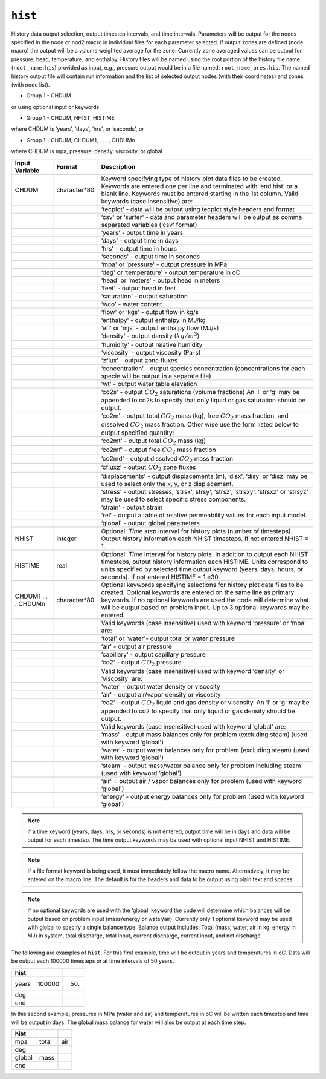 ========
``hist``
========

History data output selection, output timestep intervals, and time intervals. Parameters will be output for the nodes specified in the node or nod2 macro in individual files for each parameter selected. If output zones are defined (node macro) the output will be a volume weighted average for the zone. Currently zone averaged values can be output for pressure, head, temperature, and enthalpy. History files will be named using the root portion of the history file name (``root_name.his``) provided as input, e.g., pressure output would be in a file named: ``root_name_pres.his``. The named history output file will contain run information and the list of selected output nodes (with their coordinates) and zones (with node list). 

* Group 1 -	CHDUM 

or using optional input or keywords

* Group 1 -	CHDUM, NHIST, HISTIME

where CHDUM is ‘years', ‘days', ‘hrs', or ‘seconds', or

* Group 1 -	CHDUM, CHDUM1, . . . , CHDUMn

where CHDUM is mpa, pressure, density, viscosity, or global

+---------------------+--------------+---------------------------------------------------------------------------------------------------------------------------------------------------------------------------------------------------------------------------------------------------------------------------------------------------------------------------------------------------------------------------------------------------------------------------------------------+
| Input Variable      | Format       | Description                                                                                                                                                                                                                                                                                                                                                                                                                                 |
+=====================+==============+=============================================================================================================================================================================================================================================================================================================================================================================================================================================+
| CHDUM               | character*80 | Keyword specifying type of history plot data files to be created. Keywords are entered one per line and terminated with ‘end hist' or a blank line. Keywords must be entered starting in the 1st column. Valid keywords (case insensitive) are:                                                                                                                                                                                             |
+---------------------+--------------+---------------------------------------------------------------------------------------------------------------------------------------------------------------------------------------------------------------------------------------------------------------------------------------------------------------------------------------------------------------------------------------------------------------------------------------------+
|                     |              | ‘tecplot' - data will be output using tecplot style headers and format                                                                                                                                                                                                                                                                                                                                                                      |
+---------------------+--------------+---------------------------------------------------------------------------------------------------------------------------------------------------------------------------------------------------------------------------------------------------------------------------------------------------------------------------------------------------------------------------------------------------------------------------------------------+
|                     |              | ‘csv' or ‘surfer' - data and parameter headers will be output as comma separated variables (‘csv' format)                                                                                                                                                                                                                                                                                                                                   |
+---------------------+--------------+---------------------------------------------------------------------------------------------------------------------------------------------------------------------------------------------------------------------------------------------------------------------------------------------------------------------------------------------------------------------------------------------------------------------------------------------+
|                     |              | ‘years' - output time in years                                                                                                                                                                                                                                                                                                                                                                                                              |
+---------------------+--------------+---------------------------------------------------------------------------------------------------------------------------------------------------------------------------------------------------------------------------------------------------------------------------------------------------------------------------------------------------------------------------------------------------------------------------------------------+
|                     |              | ‘days' - output time in days                                                                                                                                                                                                                                                                                                                                                                                                                |
+---------------------+--------------+---------------------------------------------------------------------------------------------------------------------------------------------------------------------------------------------------------------------------------------------------------------------------------------------------------------------------------------------------------------------------------------------------------------------------------------------+
|                     |              | ‘hrs' - output time in hours                                                                                                                                                                                                                                                                                                                                                                                                                |
+---------------------+--------------+---------------------------------------------------------------------------------------------------------------------------------------------------------------------------------------------------------------------------------------------------------------------------------------------------------------------------------------------------------------------------------------------------------------------------------------------+
|                     |              | ‘seconds' - output time in seconds                                                                                                                                                                                                                                                                                                                                                                                                          |
+---------------------+--------------+---------------------------------------------------------------------------------------------------------------------------------------------------------------------------------------------------------------------------------------------------------------------------------------------------------------------------------------------------------------------------------------------------------------------------------------------+
|                     |              | ‘mpa' or ‘pressure' - output pressure in MPa                                                                                                                                                                                                                                                                                                                                                                                                |
+---------------------+--------------+---------------------------------------------------------------------------------------------------------------------------------------------------------------------------------------------------------------------------------------------------------------------------------------------------------------------------------------------------------------------------------------------------------------------------------------------+
|                     |              | ‘deg' or ‘temperature' - output temperature in oC                                                                                                                                                                                                                                                                                                                                                                                           |
+---------------------+--------------+---------------------------------------------------------------------------------------------------------------------------------------------------------------------------------------------------------------------------------------------------------------------------------------------------------------------------------------------------------------------------------------------------------------------------------------------+
|                     |              | ‘head' or ‘meters' - output head in meters                                                                                                                                                                                                                                                                                                                                                                                                  |
+---------------------+--------------+---------------------------------------------------------------------------------------------------------------------------------------------------------------------------------------------------------------------------------------------------------------------------------------------------------------------------------------------------------------------------------------------------------------------------------------------+
|                     |              | ‘feet' - output head in feet                                                                                                                                                                                                                                                                                                                                                                                                                |
+---------------------+--------------+---------------------------------------------------------------------------------------------------------------------------------------------------------------------------------------------------------------------------------------------------------------------------------------------------------------------------------------------------------------------------------------------------------------------------------------------+
|                     |              | ‘saturation' - output saturation                                                                                                                                                                                                                                                                                                                                                                                                            |
+---------------------+--------------+---------------------------------------------------------------------------------------------------------------------------------------------------------------------------------------------------------------------------------------------------------------------------------------------------------------------------------------------------------------------------------------------------------------------------------------------+
|                     |              | ‘wco' - water content                                                                                                                                                                                                                                                                                                                                                                                                                       |
+---------------------+--------------+---------------------------------------------------------------------------------------------------------------------------------------------------------------------------------------------------------------------------------------------------------------------------------------------------------------------------------------------------------------------------------------------------------------------------------------------+
|                     |              | ‘flow' or ‘kgs' - output flow in kg/s                                                                                                                                                                                                                                                                                                                                                                                                       |
+---------------------+--------------+---------------------------------------------------------------------------------------------------------------------------------------------------------------------------------------------------------------------------------------------------------------------------------------------------------------------------------------------------------------------------------------------------------------------------------------------+
|                     |              | ‘enthalpy' - output enthalpy in MJ/kg                                                                                                                                                                                                                                                                                                                                                                                                       |
+---------------------+--------------+---------------------------------------------------------------------------------------------------------------------------------------------------------------------------------------------------------------------------------------------------------------------------------------------------------------------------------------------------------------------------------------------------------------------------------------------+
|                     |              | ‘efl' or ‘mjs' - output enthalpy flow (MJ/s)                                                                                                                                                                                                                                                                                                                                                                                                |
+---------------------+--------------+---------------------------------------------------------------------------------------------------------------------------------------------------------------------------------------------------------------------------------------------------------------------------------------------------------------------------------------------------------------------------------------------------------------------------------------------+
|                     |              | ‘density' - output density (:math:`kg/m^3`)                                                                                                                                                                                                                                                                                                                                                                                                 |
+---------------------+--------------+---------------------------------------------------------------------------------------------------------------------------------------------------------------------------------------------------------------------------------------------------------------------------------------------------------------------------------------------------------------------------------------------------------------------------------------------+
|                     |              | ‘humidity' - output relative humidity                                                                                                                                                                                                                                                                                                                                                                                                       |
+---------------------+--------------+---------------------------------------------------------------------------------------------------------------------------------------------------------------------------------------------------------------------------------------------------------------------------------------------------------------------------------------------------------------------------------------------------------------------------------------------+
|                     |              | ‘viscosity' - output viscosity (Pa-s)                                                                                                                                                                                                                                                                                                                                                                                                       |
+---------------------+--------------+---------------------------------------------------------------------------------------------------------------------------------------------------------------------------------------------------------------------------------------------------------------------------------------------------------------------------------------------------------------------------------------------------------------------------------------------+
|                     |              | ‘zflux' - output zone fluxes                                                                                                                                                                                                                                                                                                                                                                                                                |
+---------------------+--------------+---------------------------------------------------------------------------------------------------------------------------------------------------------------------------------------------------------------------------------------------------------------------------------------------------------------------------------------------------------------------------------------------------------------------------------------------+
|                     |              | ‘concentration' - output species concentration (concentrations for each specie will be output in a separate file)                                                                                                                                                                                                                                                                                                                           |
+---------------------+--------------+---------------------------------------------------------------------------------------------------------------------------------------------------------------------------------------------------------------------------------------------------------------------------------------------------------------------------------------------------------------------------------------------------------------------------------------------+
|                     |              | ‘wt' - output water table elevation                                                                                                                                                                                                                                                                                                                                                                                                         |
+---------------------+--------------+---------------------------------------------------------------------------------------------------------------------------------------------------------------------------------------------------------------------------------------------------------------------------------------------------------------------------------------------------------------------------------------------------------------------------------------------+
|                     |              | ‘co2s' - output :math:`CO_2` saturations (volume fractions) An ‘l' or ‘g' may be appended to co2s to specify that only liquid or gas saturation should be output.                                                                                                                                                                                                                                                                           |
+---------------------+--------------+---------------------------------------------------------------------------------------------------------------------------------------------------------------------------------------------------------------------------------------------------------------------------------------------------------------------------------------------------------------------------------------------------------------------------------------------+
|                     |              | ‘co2m' - output total :math:`CO_2` mass (kg), free :math:`CO_2` mass fraction, and dissolved :math:`CO_2` mass fraction. Other wise use the form listed below to output specified quantity:                                                                                                                                                                                                                                                 |
+---------------------+--------------+---------------------------------------------------------------------------------------------------------------------------------------------------------------------------------------------------------------------------------------------------------------------------------------------------------------------------------------------------------------------------------------------------------------------------------------------+
|                     |              | ‘co2mt' - output total :math:`CO_2` mass (kg)                                                                                                                                                                                                                                                                                                                                                                                               |
+---------------------+--------------+---------------------------------------------------------------------------------------------------------------------------------------------------------------------------------------------------------------------------------------------------------------------------------------------------------------------------------------------------------------------------------------------------------------------------------------------+
|                     |              | ‘co2mf' - output free :math:`CO_2` mass fraction                                                                                                                                                                                                                                                                                                                                                                                            |
+---------------------+--------------+---------------------------------------------------------------------------------------------------------------------------------------------------------------------------------------------------------------------------------------------------------------------------------------------------------------------------------------------------------------------------------------------------------------------------------------------+
|                     |              | ‘co2md' - output dissolved :math:`CO_2` mass fraction                                                                                                                                                                                                                                                                                                                                                                                       |
+---------------------+--------------+---------------------------------------------------------------------------------------------------------------------------------------------------------------------------------------------------------------------------------------------------------------------------------------------------------------------------------------------------------------------------------------------------------------------------------------------+
|                     |              | ‘cfluxz' - output :math:`CO_2` zone fluxes                                                                                                                                                                                                                                                                                                                                                                                                  |
+---------------------+--------------+---------------------------------------------------------------------------------------------------------------------------------------------------------------------------------------------------------------------------------------------------------------------------------------------------------------------------------------------------------------------------------------------------------------------------------------------+
|                     |              | ‘displacements' - output displacements (m), ‘disx', ‘disy' or ‘disz' may be used to select only the x, y, or z displacement.                                                                                                                                                                                                                                                                                                                |
+---------------------+--------------+---------------------------------------------------------------------------------------------------------------------------------------------------------------------------------------------------------------------------------------------------------------------------------------------------------------------------------------------------------------------------------------------------------------------------------------------+
|                     |              | ‘stress' - output stresses, ‘strsx', strsy', ‘strsz', ‘strsxy', ‘strsxz' or ‘strsyz' may be used to select specific stress components.                                                                                                                                                                                                                                                                                                      |
+---------------------+--------------+---------------------------------------------------------------------------------------------------------------------------------------------------------------------------------------------------------------------------------------------------------------------------------------------------------------------------------------------------------------------------------------------------------------------------------------------+
|                     |              | ‘strain' - output strain                                                                                                                                                                                                                                                                                                                                                                                                                    |
+---------------------+--------------+---------------------------------------------------------------------------------------------------------------------------------------------------------------------------------------------------------------------------------------------------------------------------------------------------------------------------------------------------------------------------------------------------------------------------------------------+
|                     |              | ‘rel' - output a table of relative permeability values for each input model.                                                                                                                                                                                                                                                                                                                                                                |
+---------------------+--------------+---------------------------------------------------------------------------------------------------------------------------------------------------------------------------------------------------------------------------------------------------------------------------------------------------------------------------------------------------------------------------------------------------------------------------------------------+
|                     |              | ‘global' - output global parameters                                                                                                                                                                                                                                                                                                                                                                                                         |
+---------------------+--------------+---------------------------------------------------------------------------------------------------------------------------------------------------------------------------------------------------------------------------------------------------------------------------------------------------------------------------------------------------------------------------------------------------------------------------------------------+
| NHIST               | integer      | Optional: *Time step* interval for history plots (number of timesteps). Output history information each NHIST timesteps. If not entered NHIST = 1.                                                                                                                                                                                                                                                                                          |
+---------------------+--------------+---------------------------------------------------------------------------------------------------------------------------------------------------------------------------------------------------------------------------------------------------------------------------------------------------------------------------------------------------------------------------------------------------------------------------------------------+
| HISTIME             | real         | Optional: *Time* interval for history plots. In addition to output each NHIST timesteps, output history information each HISTIME. Units correspond to units specified by selected time output keyword (years, days, hours, or seconds). If not entered HISTIME = 1.e30.                                                                                                                                                                     |
+---------------------+--------------+---------------------------------------------------------------------------------------------------------------------------------------------------------------------------------------------------------------------------------------------------------------------------------------------------------------------------------------------------------------------------------------------------------------------------------------------+
| CHDUM1 . . . CHDUMn | character*80 | Optional keywords specifying selections for history plot data files to be created. Optional keywords are entered on the same line as primary keywords. If no optional keywords are used the code will determine what will be output based on problem input. Up to 3 optional keywords may be entered.                                                                                                                                       |
+---------------------+--------------+---------------------------------------------------------------------------------------------------------------------------------------------------------------------------------------------------------------------------------------------------------------------------------------------------------------------------------------------------------------------------------------------------------------------------------------------+
|                     |              | Valid keywords (case insensitive) used with keyword ‘pressure' or ‘mpa' are:                                                                                                                                                                                                                                                                                                                                                                |
+---------------------+--------------+---------------------------------------------------------------------------------------------------------------------------------------------------------------------------------------------------------------------------------------------------------------------------------------------------------------------------------------------------------------------------------------------------------------------------------------------+
|                     |              | ‘total' or ‘water'- output total or water pressure                                                                                                                                                                                                                                                                                                                                                                                          |
+---------------------+--------------+---------------------------------------------------------------------------------------------------------------------------------------------------------------------------------------------------------------------------------------------------------------------------------------------------------------------------------------------------------------------------------------------------------------------------------------------+
|                     |              | ‘air' - output air pressure                                                                                                                                                                                                                                                                                                                                                                                                                 |
+---------------------+--------------+---------------------------------------------------------------------------------------------------------------------------------------------------------------------------------------------------------------------------------------------------------------------------------------------------------------------------------------------------------------------------------------------------------------------------------------------+
|                     |              | ‘capillary' - output capillary pressure                                                                                                                                                                                                                                                                                                                                                                                                     |
+---------------------+--------------+---------------------------------------------------------------------------------------------------------------------------------------------------------------------------------------------------------------------------------------------------------------------------------------------------------------------------------------------------------------------------------------------------------------------------------------------+
|                     |              | ‘co2' - output :math:`CO_2` pressure                                                                                                                                                                                                                                                                                                                                                                                                        |
+---------------------+--------------+---------------------------------------------------------------------------------------------------------------------------------------------------------------------------------------------------------------------------------------------------------------------------------------------------------------------------------------------------------------------------------------------------------------------------------------------+
|                     |              | Valid keywords (case insensitive) used with keyword ‘density' or ‘viscosity' are:                                                                                                                                                                                                                                                                                                                                                           |
+---------------------+--------------+---------------------------------------------------------------------------------------------------------------------------------------------------------------------------------------------------------------------------------------------------------------------------------------------------------------------------------------------------------------------------------------------------------------------------------------------+
|                     |              | ‘water' - output water density or viscosity                                                                                                                                                                                                                                                                                                                                                                                                 |
+---------------------+--------------+---------------------------------------------------------------------------------------------------------------------------------------------------------------------------------------------------------------------------------------------------------------------------------------------------------------------------------------------------------------------------------------------------------------------------------------------+
|                     |              | ‘air' - output air/vapor density or viscosity                                                                                                                                                                                                                                                                                                                                                                                               |
+---------------------+--------------+---------------------------------------------------------------------------------------------------------------------------------------------------------------------------------------------------------------------------------------------------------------------------------------------------------------------------------------------------------------------------------------------------------------------------------------------+
|                     |              | ‘co2' - output :math:`CO_2` liquid and gas density or viscosity. An ‘l' or ‘g' may be appended to co2 to specify that only liquid or gas density should be output.                                                                                                                                                                                                                                                                          |
+---------------------+--------------+---------------------------------------------------------------------------------------------------------------------------------------------------------------------------------------------------------------------------------------------------------------------------------------------------------------------------------------------------------------------------------------------------------------------------------------------+
|                     |              | Valid keywords (case insensitive) used with keyword ‘global' are:                                                                                                                                                                                                                                                                                                                                                                           |
+---------------------+--------------+---------------------------------------------------------------------------------------------------------------------------------------------------------------------------------------------------------------------------------------------------------------------------------------------------------------------------------------------------------------------------------------------------------------------------------------------+
|                     |              | ‘mass' - output mass balances only for problem (excluding steam) (used with keyword ‘global')                                                                                                                                                                                                                                                                                                                                               |
+---------------------+--------------+---------------------------------------------------------------------------------------------------------------------------------------------------------------------------------------------------------------------------------------------------------------------------------------------------------------------------------------------------------------------------------------------------------------------------------------------+
|                     |              | ‘water' - output water balances only for problem (excluding steam) (used with keyword ‘global')                                                                                                                                                                                                                                                                                                                                             |
+---------------------+--------------+---------------------------------------------------------------------------------------------------------------------------------------------------------------------------------------------------------------------------------------------------------------------------------------------------------------------------------------------------------------------------------------------------------------------------------------------+
|                     |              | ‘steam' - output mass/water balance only for problem including steam (used with keyword ‘global')                                                                                                                                                                                                                                                                                                                                           |
+---------------------+--------------+---------------------------------------------------------------------------------------------------------------------------------------------------------------------------------------------------------------------------------------------------------------------------------------------------------------------------------------------------------------------------------------------------------------------------------------------+
|                     |              | ‘air' = output air / vapor balances only for problem (used with keyword ‘global')                                                                                                                                                                                                                                                                                                                                                           |
+---------------------+--------------+---------------------------------------------------------------------------------------------------------------------------------------------------------------------------------------------------------------------------------------------------------------------------------------------------------------------------------------------------------------------------------------------------------------------------------------------+
|                     |              | ‘energy' - output energy balances only for problem (used with keyword ‘global')                                                                                                                                                                                                                                                                                                                                                             |
+---------------------+--------------+---------------------------------------------------------------------------------------------------------------------------------------------------------------------------------------------------------------------------------------------------------------------------------------------------------------------------------------------------------------------------------------------------------------------------------------------+


.. note::
  
  If a time keyword (years, days, hrs, or seconds) is not entered, output time will be in days and data will be output for each timestep. The time output keywords may be used with optional input NHIST and HISTIME.

.. note::

  If a file format keyword is being used, it must immediately follow the macro name. Alternatively, it may be entered on the macro line. The default is for the headers and data to be output using plain text and spaces.

.. note::

  If no optional keywords are used with the ‘global' keyword the code will determine which balances will be output based on problem input (mass/energy or water/air). Currently only 1 optional keyword may be used with global to specify a single balance type. Balance output includes: Total (mass, water, air in kg, energy in MJ) in system, total discharge, total input, current discharge, current input, and net discharge.

The following are examples of ``hist``. For this first example, time will be output in years and temperatures in oC. Data will be output each 100000 timesteps or at time intervals of 50 years.

+-------+--------+-----+
| hist  |        |     |
+=======+========+=====+
| years | 100000 | 50. |
+-------+--------+-----+
| deg   |        |     |
+-------+--------+-----+
| end   |        |     |
+-------+--------+-----+


In this second example, pressures in MPa (water and air) and temperatures in oC
will be written each timestep and time will be output in days. The global
mass balance for water will also be output at each time step. 

+--------+-------+-----+
| hist   |       |     |
+========+=======+=====+
| mpa    | total | air |
+--------+-------+-----+
| deg    |       |     |
+--------+-------+-----+
| global | mass  |     |
+--------+-------+-----+
| end    |       |     |
+--------+-------+-----+


